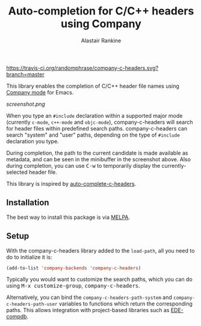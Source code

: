 #+TITLE: Auto-completion for C/C++ headers using Company
#+AUTHOR: Alastair Rankine
#+EMAIL: alastair@girtby.net

#+ATTR_HTML: :style float: right
[[https://travis-ci.org/randomphrase/company-c-headers.svg?branch=master]]

This library enables the completion of C/C++ header file names using [[http://company-mode.github.io][Company mode]] for Emacs.

#+CAPTION: Screenshot of company-c-headers in action
[[screenshot.png]]

When you type an ~#include~ declaration within a supported major mode (currently ~c-mode~, ~c++-mode~ and ~objc-mode~), company-c-headers will search for header files within predefined search paths. company-c-headers can search "system" and "user" paths, depending on the type of ~#include~ declaration you type.

During completion, the path to the current candidate is made available as metadata, and can be seen in the minibuffer in the screenshot above. Also during completion, you can use @@html:<kbd>@@C-w@@html:</kbd>@@ to temporarily display the currently-selected header file.

This library is inspired by [[https://github.com/mooz/auto-complete-c-headers][auto-complete-c-headers]].

** Installation

The best way to install this package is via [[http://melpa.milkbox.net/][MELPA]].

** Setup

With the company-c-headers library added to the ~load-path~, all you need to do to initialize it is:

#+BEGIN_SRC emacs-lisp
(add-to-list 'company-backends 'company-c-headers)
#+END_SRC

Typically you would want to customize the search paths, which you can do using @@html:<kbd>@@M-x customize-group@@html:</kbd>@@, @@html:<kbd>@@company-c-headers@@html:</kbd>@@.

Alternatively, you can bind the =company-c-headers-path-system= and =company-c-headers-path-user= variables to functions which return the corresponding paths. This allows integration with project-based libraries such as [[https://github.com/randomphrase/ede-compdb][EDE-compdb]].


